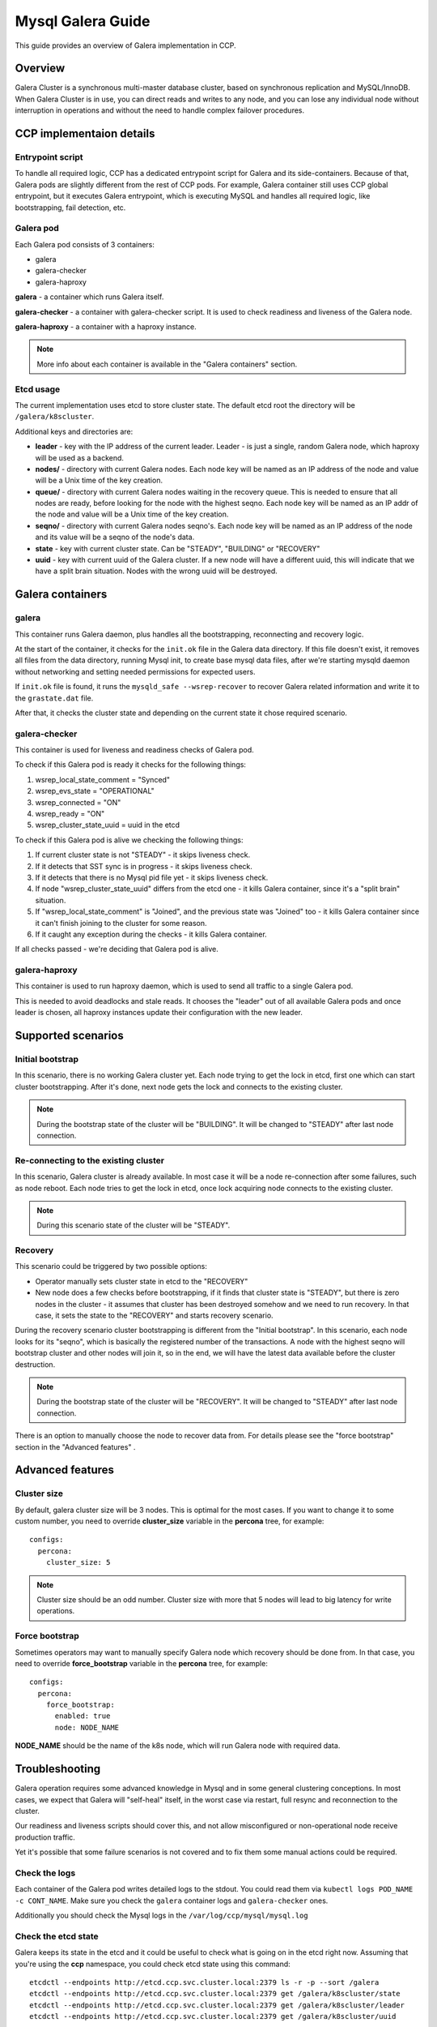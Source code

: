 .. _galera:

==================
Mysql Galera Guide
==================

This guide provides an overview of Galera implementation in CCP.

Overview
~~~~~~~~

Galera Cluster is a synchronous multi-master database cluster, based on
synchronous replication and MySQL/InnoDB. When Galera Cluster is in use, you
can direct reads and writes to any node, and you can lose any individual node
without interruption in operations and without the need to handle complex
failover procedures.

CCP implementaion details
~~~~~~~~~~~~~~~~~~~~~~~~~

Entrypoint script
-----------------

To handle all required logic, CCP has a dedicated entrypoint script for
Galera and its side-containers. Because of that, Galera pods are slightly
different from the rest of CCP pods. For example, Galera container still uses
CCP global entrypoint, but it executes Galera entrypoint, which is executing
MySQL and handles all required logic, like bootstrapping, fail detection, etc.

Galera pod
----------

Each Galera pod consists of 3 containers:

* galera
* galera-checker
* galera-haproxy

**galera** - a container which runs Galera itself.

**galera-checker** - a container with galera-checker script. It is used to
check readiness and liveness of the Galera node.

**galera-haproxy** - a container with a haproxy instance.

.. NOTE:: More info about each container is available in the
  "Galera containers" section.

Etcd usage
----------

The current implementation uses etcd to store cluster state. The default etcd
root the directory will be ``/galera/k8scluster``.

Additional keys and directories are:

* **leader** - key with the IP address of the current leader. Leader - is just
  a single, random Galera node, which haproxy will be used as a backend.
* **nodes/** - directory with current Galera nodes. Each node key will be
  named as an IP address of the node and value will be a Unix time of the key
  creation.
* **queue/** - directory with current Galera nodes waiting in the recovery
  queue. This is needed to ensure that all nodes are ready, before looking for
  the node with the highest seqno. Each node key will be named as an IP addr
  of the node and value will be a Unix time of the key creation.
* **seqno/** - directory with current Galera nodes seqno's.
  Each node key will be named as an IP address of the node and its value will
  be a seqno of the node's data.
* **state** - key with current cluster state. Can be "STEADY", "BUILDING" or
  "RECOVERY"
* **uuid** - key with current uuid of the Galera cluster. If a new node will
  have a different uuid, this will indicate that we have a split brain
  situation. Nodes with the wrong uuid will be destroyed.

Galera containers
~~~~~~~~~~~~~~~~~

galera
------

This container runs Galera daemon, plus handles all the bootstrapping,
reconnecting and recovery logic.

At the start of the container, it checks for the ``init.ok`` file in the Galera
data directory. If this file doesn't exist, it removes all files from the
data directory, running Mysql init, to create base mysql data files, after
we're starting mysqld daemon without networking and setting needed permissions
for expected users.

If ``init.ok`` file is found, it runs the ``mysqld_safe --wsrep-recover``
to recover Galera related information and write it to the ``grastate.dat``
file.

After that, it checks the cluster state and depending on the current state
it chose required scenario.

galera-checker
--------------

This container is used for liveness and readiness checks of Galera pod.

To check if this Galera pod is ready it checks for the following things:

#. wsrep_local_state_comment = "Synced"
#. wsrep_evs_state = "OPERATIONAL"
#. wsrep_connected = "ON"
#. wsrep_ready = "ON"
#. wsrep_cluster_state_uuid = uuid in the etcd

To check if this Galera pod is alive we checking the following things:

#. If current cluster state is not "STEADY" - it skips liveness check.
#. If it detects that SST sync is in progress - it skips liveness check.
#. If it detects that there is no Mysql pid file yet - it skips liveness
   check.
#. If node "wsrep_cluster_state_uuid" differs from the etcd one - it kills
   Galera container, since it's a "split brain" situation.
#. If "wsrep_local_state_comment" is "Joined", and the previous state was
   "Joined" too - it kills Galera container since it can't finish joining
   to the cluster for some reason.
#. If it caught any exception during the checks - it kills Galera container.

If all checks passed - we're deciding that Galera pod is alive.

galera-haproxy
--------------

This container is used to run haproxy daemon, which is used to send all traffic
to a single Galera pod.

This is needed to avoid deadlocks and stale reads. It chooses the "leader"
out of all available Galera pods and once leader is chosen, all haproxy
instances update their configuration with the new leader.

Supported scenarios
~~~~~~~~~~~~~~~~~~~

Initial bootstrap
-----------------

In this scenario, there is no working Galera cluster yet. Each node trying to
get the lock in etcd, first one which can start cluster bootstrapping. After
it's done, next node gets the lock and connects to the existing cluster.

.. NOTE:: During the bootstrap state of the cluster will be "BUILDING". It will
  be changed to "STEADY" after last node connection.

Re-connecting to the existing cluster
-------------------------------------

In this scenario, Galera cluster is already available. In most case it will be
a node re-connection after some failures, such as node reboot. Each node tries
to get the lock in etcd, once lock acquiring node connects to the existing
cluster.

.. NOTE:: During this scenario state of the cluster will be "STEADY".

Recovery
--------

This scenario could be triggered by two possible options:

* Operator manually sets cluster state in etcd to the "RECOVERY"
* New node does a few checks before bootstrapping, if it finds that cluster
  state is "STEADY", but there is zero nodes in the cluster - it assumes that
  cluster has been destroyed somehow and we need to run recovery. In that case,
  it sets the state to the "RECOVERY" and starts recovery scenario.

During the recovery scenario cluster bootstrapping is different from the
"Initial bootstrap". In this scenario, each node looks for its "seqno", which
is basically the registered number of the transactions. A node with the highest
seqno will bootstrap cluster and other nodes will join it, so in the end, we
will have the latest data available before the cluster destruction.

.. NOTE:: During the bootstrap state of the cluster will be "RECOVERY". It will
  be changed to "STEADY" after last node connection.

There is an option to manually choose the node to recover data from.
For details please see the "force bootstrap" section in the "Advanced features"
.

Advanced features
~~~~~~~~~~~~~~~~~

Cluster size
------------

By default, galera cluster size will be 3 nodes. This is optimal for the most
cases. If you want to change it to some custom number, you need to override
**cluster_size** variable in the **percona** tree, for example:

::

    configs:
      percona:
        cluster_size: 5

.. NOTE:: Cluster size should be an odd number. Cluster size with more that 5
  nodes will lead to big latency for write operations.

Force bootstrap
---------------

Sometimes operators may want to manually specify Galera node which recovery
should be done from. In that case, you need to override **force_bootstrap**
variable in the **percona** tree, for example:

::

    configs:
      percona:
        force_bootstrap:
          enabled: true
          node: NODE_NAME

**NODE_NAME** should be the name of the k8s node, which will run Galera node
with required data.

Troubleshooting
~~~~~~~~~~~~~~~

Galera operation requires some advanced knowledge in Mysql and in some general
clustering conceptions. In most cases, we expect that Galera will "self-heal"
itself, in the worst case via restart, full resync and reconnection to the
cluster.

Our readiness and liveness scripts should cover this, and not allow
misconfigured or non-operational node receive production traffic.

Yet it's possible that some failure scenarios is not covered and to fix them
some manual actions could be required.

Check the logs
--------------

Each container of the Galera pod writes detailed logs to the stdout. You could
read them via ``kubectl logs POD_NAME -c CONT_NAME``. Make sure you check the
``galera`` container logs and ``galera-checker`` ones.

Additionally you should check the Mysql logs in the
``/var/log/ccp/mysql/mysql.log``

Check the etcd state
--------------------

Galera keeps its state in the etcd and it could be useful to check what is
going on in the etcd right now. Assuming that you're using the **ccp**
namespace, you could check etcd state using this command:

::

    etcdctl --endpoints http://etcd.ccp.svc.cluster.local:2379 ls -r -p --sort /galera
    etcdctl --endpoints http://etcd.ccp.svc.cluster.local:2379 get /galera/k8scluster/state
    etcdctl --endpoints http://etcd.ccp.svc.cluster.local:2379 get /galera/k8scluster/leader
    etcdctl --endpoints http://etcd.ccp.svc.cluster.local:2379 get /galera/k8scluster/uuid

Node restart
------------

In most cases, it should be safe to restart a single Galera node. If you need
to do it for some reason, just delete the pod, via kubectl:

::

    kubectl delete pod POD_NAME

Full cluster restart
--------------------

In some cases, you may need to restart the whole cluster. Make sure you have a
backup before doing this. To do this, set the cluster state to the "RECOVERY":

::

    etcdctl --endpoints http://etcd.ccp.svc.cluster.local:2379 set /galera/k8scluster/state RECOVERY

After that restart all Galera pods:

::

    kubectl delete pod POD1_NAME POD2_NAME POD3_NAME

Once that done, Galera cluster will be rebuilt and should be operational.

.. NOTE:: For more info about cluster recovery please refer to the
  "Supported scenarios" section.
